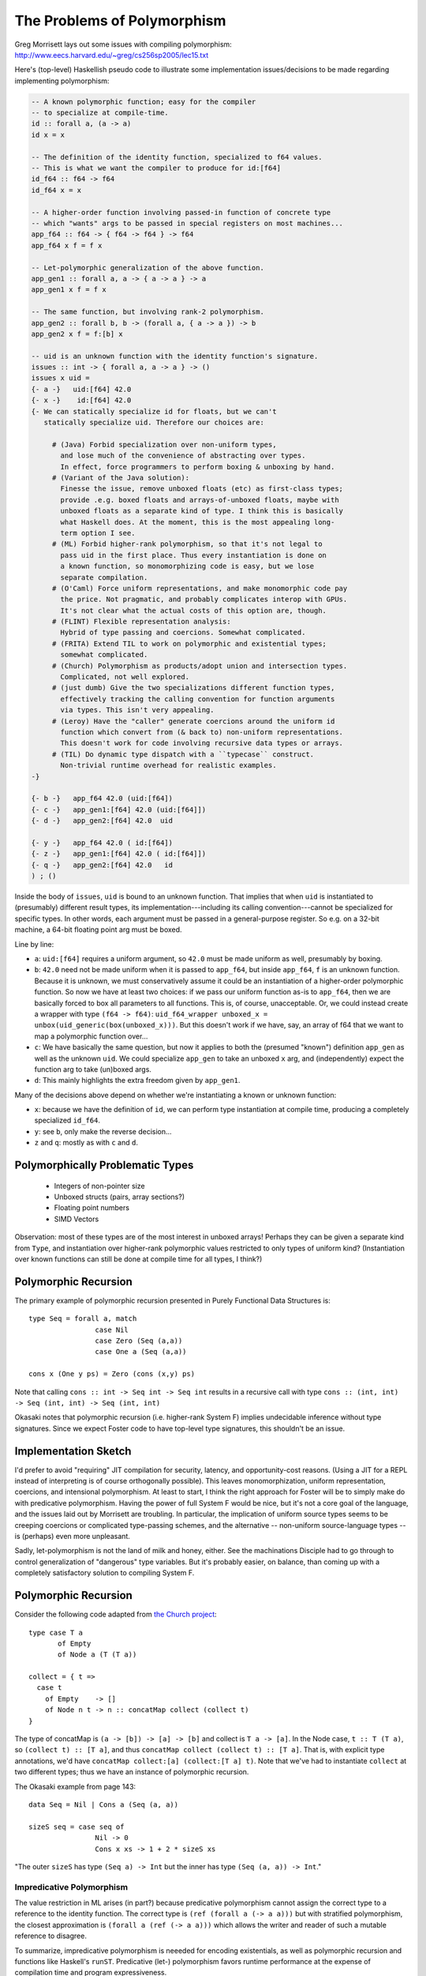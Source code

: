 The Problems of Polymorphism
============================

Greg Morrisett lays out some issues with compiling polymorphism:
http://www.eecs.harvard.edu/~greg/cs256sp2005/lec15.txt

Here's (top-level) Haskellish pseudo code to illustrate some implementation
issues/decisions to be made regarding implementing polymorphism:

.. code-block :: haskell

    -- A known polymorphic function; easy for the compiler
    -- to specialize at compile-time.
    id :: forall a, (a -> a)
    id x = x

    -- The definition of the identity function, specialized to f64 values.
    -- This is what we want the compiler to produce for id:[f64]
    id_f64 :: f64 -> f64
    id_f64 x = x

    -- A higher-order function involving passed-in function of concrete type
    -- which "wants" args to be passed in special registers on most machines...
    app_f64 :: f64 -> { f64 -> f64 } -> f64
    app_f64 x f = f x

    -- Let-polymorphic generalization of the above function.
    app_gen1 :: forall a, a -> { a -> a } -> a
    app_gen1 x f = f x

    -- The same function, but involving rank-2 polymorphism.
    app_gen2 :: forall b, b -> (forall a, { a -> a }) -> b
    app_gen2 x f = f:[b] x

    -- uid is an unknown function with the identity function's signature.
    issues :: int -> { forall a, a -> a } -> ()
    issues x uid =
    {- a -}   uid:[f64] 42.0
    {- x -}    id:[f64] 42.0
    {- We can statically specialize id for floats, but we can't
       statically specialize uid. Therefore our choices are:

         # (Java) Forbid specialization over non-uniform types,
           and lose much of the convenience of abstracting over types.
           In effect, force programmers to perform boxing & unboxing by hand.
         # (Variant of the Java solution):
           Finesse the issue, remove unboxed floats (etc) as first-class types;
           provide .e.g. boxed floats and arrays-of-unboxed floats, maybe with
           unboxed floats as a separate kind of type. I think this is basically
           what Haskell does. At the moment, this is the most appealing long-
           term option I see.
         # (ML) Forbid higher-rank polymorphism, so that it's not legal to
           pass uid in the first place. Thus every instantiation is done on
           a known function, so monomorphizing code is easy, but we lose
           separate compilation.
         # (O'Caml) Force uniform representations, and make monomorphic code pay
           the price. Not pragmatic, and probably complicates interop with GPUs.
           It's not clear what the actual costs of this option are, though.
         # (FLINT) Flexible representation analysis:
           Hybrid of type passing and coercions. Somewhat complicated.
         # (FRITA) Extend TIL to work on polymorphic and existential types;
           somewhat complicated.
         # (Church) Polymorphism as products/adopt union and intersection types.
           Complicated, not well explored.
         # (just dumb) Give the two specializations different function types,
           effectively tracking the calling convention for function arguments
           via types. This isn't very appealing.
         # (Leroy) Have the "caller" generate coercions around the uniform id
           function which convert from (& back to) non-uniform representations.
           This doesn't work for code involving recursive data types or arrays.
         # (TIL) Do dynamic type dispatch with a ``typecase`` construct.
           Non-trivial runtime overhead for realistic examples.
    -}

    {- b -}   app_f64 42.0 (uid:[f64])
    {- c -}   app_gen1:[f64] 42.0 (uid:[f64]])
    {- d -}   app_gen2:[f64] 42.0  uid

    {- y -}   app_f64 42.0 ( id:[f64])
    {- z -}   app_gen1:[f64] 42.0 ( id:[f64]])
    {- q -}   app_gen2:[f64] 42.0   id
    ) ; ()

Inside the body of ``issues``, ``uid`` is bound to an unknown function.
That implies that when ``uid`` is instantiated to (presumably) different
result types, its implementation---including its calling convention---cannot
be specialized for specific types.
In other words, each argument must be passed in a general-purpose register.
So e.g. on a 32-bit machine, a 64-bit floating point arg must be boxed.

Line by line:

* ``a``: ``uid:[f64]`` requires a uniform argument, so ``42.0`` must be made
  uniform as well, presumably by boxing.
* ``b``: ``42.0`` need not be made uniform when it is passed to ``app_f64``,
  but inside ``app_f64``, ``f`` is an unknown function. Because it is unknown,
  we must conservatively assume it could be an instantiation of a higher-order
  polymorphic function. So now we have at least
  two choices: if we pass our uniform function as-is to ``app_f64``, then we
  are basically forced to box all parameters to all functions. This is, of
  course, unacceptable.
  Or, we could instead create a wrapper with type ``(f64 -> f64)``:
  ``uid_f64_wrapper unboxed_x = unbox(uid_generic(box(unboxed_x)))``.
  But this doesn't work if we have, say, an array of f64 that we want to
  map a polymorphic function over...
* ``c``: We have basically the same question, but now it applies to both
  the (presumed "known") definition ``app_gen`` as well as the unknown ``uid``.
  We could specialize ``app_gen`` to take an unboxed ``x`` arg, and
  (independently) expect the function arg to take (un)boxed args.
* ``d``: This mainly highlights the extra freedom given by ``app_gen1``.

Many of the decisions above depend on whether we're instantiating a known or
unknown function:

* ``x``: because we have the definition of ``id``, we can perform type
  instantiation at compile time, producing a completely specialized ``id_f64``.
* ``y``: see ``b``, only make the reverse decision...
* ``z`` and ``q``: mostly as with ``c`` and ``d``.

Polymorphically Problematic Types
+++++++++++++++++++++++++++++++++

 * Integers of non-pointer size
 * Unboxed structs (pairs, array sections?)
 * Floating point numbers
 * SIMD Vectors

Observation: most of these types are of the most interest in unboxed arrays!
Perhaps they can be given a separate kind from ``Type``, and instantiation over
higher-rank polymorphic values restricted to only types of uniform kind?
(Instantiation over known functions can still be done at compile time
for all types, I think?)

Polymorphic Recursion
+++++++++++++++++++++

The primary example of polymorphic recursion presented in
Purely Functional Data Structures is::

  type Seq = forall a, match
                  case Nil
                  case Zero (Seq (a,a))
                  case One a (Seq (a,a))

  cons x (One y ps) = Zero (cons (x,y) ps)

Note that calling
``cons :: int -> Seq int -> Seq int`` results in a recursive call with type
``cons :: (int, int) -> Seq (int, int) -> Seq (int, int)``

Okasaki notes that polymorphic recursion (i.e. higher-rank System F)
implies undecidable inference without type signatures. Since we expect
Foster code to have top-level type signatures, this shouldn't be an issue.

Implementation Sketch
+++++++++++++++++++++

I'd prefer to avoid "requiring" JIT compilation for security,
latency, and opportunity-cost reasons. (Using a JIT for a REPL instead of
interpreting is of course orthogonally possible).
This leaves monomorphization, uniform representation, coercions,
and intensional polymorphism. At least to start, I think the right
approach for Foster will be to simply make do with predicative polymorphism.
Having the power of full System F would be nice, but it's not a core goal
of the language, and the issues laid out by Morrisett are troubling.
In particular, the implication of uniform source types seems to be creeping
coercions or complicated type-passing schemes, and the alternative --
non-uniform source-language types -- is (perhaps) even more unpleasant.

Sadly, let-polymorphism is not the land of milk and honey, either.
See the machinations Disciple had to go through to control generalization
of "dangerous" type variables. But it's probably easier, on balance, than
coming up with a completely satisfactory solution to compiling System F.



Polymorphic Recursion
+++++++++++++++++++++

Consider the following code adapted from `the Church project
<http://www.church-project.org/reports/electronic/Hal+Kfo:BUCS-TR-2004-004.pdf>`_::

    type case T a
           of Empty
           of Node a (T (T a))

    collect = { t =>
      case t
        of Empty    -> []
        of Node n t -> n :: concatMap collect (collect t)
    }

The type of concatMap is ``(a -> [b]) -> [a] -> [b]`` and collect is
``T a -> [a]``.
In the Node case, ``t :: T (T a)``, so ``(collect t) :: [T a]``,
and thus ``concatMap collect (collect t) :: [T a]``. That is, with explicit
type annotations, we'd have ``concatMap collect:[a] (collect:[T a] t)``.
Note that we've had to instantiate ``collect`` at two different types;
thus we have an instance of polymorphic recursion.


The Okasaki example from page 143::

        data Seq = Nil | Cons a (Seq (a, a))

        sizeS seq = case seq of
                        Nil -> 0
                        Cons x xs -> 1 + 2 * sizeS xs

"The outer ``sizeS`` has type ``(Seq a) -> Int`` but the inner has type
``(Seq (a, a)) -> Int``."


Impredicative Polymorphism
--------------------------

The value restriction in ML arises (in part?) because predicative polymorphism
cannot assign the correct type to a reference to the identity function.
The correct type is ``(ref (forall a (-> a a)))`` but with stratified
polymorphism, the closest approximation is ``(forall a (ref (-> a a)))``
which allows the writer and reader of such a mutable reference to disagree.

To summarize, impredicative polymorphism is neeeded for encoding existentials,
as well as polymorphic recursion and functions like Haskell's ``runST``.
Predicative (let-) polymorphism favors runtime performance at the expense
of compilation time and program expressiveness.

I'm not entirely convinced that it's better to encode existentials with
impredicative polymorphism versus directly including strong sums in the
language. But I think the other arguments are sufficient to make full System F
strongly worth considering.

Our Solution
++++++++++++

Our proposed solution is a systems-oriented variant of what Haskell does.
We use a system of kinds to distinguish types---and, crucially, type
variables---which are represented uniformly from those which are not.
The key is that type variables quantified by forall types have associated
kinds.  We use this information in two ways:

  #. We do not permit functions with unboxed polymorphic arguments
     to be passed in a higher-order way; higher kinds are restricted
     to abstraction over boxed types.
  #. We do not permit instantiating a boxed type variable with an
     unboxed type.

As a result, the type system enables use of uniform representations
where needed, and unboxed representations where possible.

It's worth noting that the example of ``map id list-of-unboxed-floats``
is forbidden by the type system, whereas with a Leroy-style coercion
system, the compiler would be forced to traverse the list at runtime
to be able to pass a list of boxed floats to ``map`` for ``id`` to use.
Making this cost explicit is why I call this this scheme systems-oriented.

Haskell has unboxed kinds (or rather GHC does via a nonstandard flag),
but partly because they leave instantiation and generalization implicit,
ML-style, they leave kinds more implicit and second-class than we do.
One tactic I think they got right, compared to Java, is to make the "default"
base types like ``Char`` and ``Float`` boxed rather than unboxed.
This meshes well with making integers arbitrary-precision by default,
with fixnums as unboxed types.

Generalization, Meta Type Variables, and Big Lambdas
++++++++++++++++++++++++++++++++++++++++++++++++++++

The following code type-checks in Haskell::

    foo x = bar x
    bar (_ :: [b]) = ()

Haskell will implictly generalize the type of ``foo`` to ``forall a. [a] -> ()``.

However, if we add a type annotation to ``foo``, like so::

    foo :: z -> ()
    foo x = bar x
    bar (_ :: [b]) = ()

the code no longer typechecks. The reason is that ``z`` denotes an opaque type,
rather than a type meta variable. Unification would produce ``z = [b]`` which
is an error.

In Foster, at least for now, the situation is reversed. In the first example,
instead of implicitly generalizing ``foo`` to have a polymorphic type,
we give ``foo`` a non-polymorphic type involving a unification variable.
(One downside is that using an un-annotated ``foo`` polymorphically will result
in a sub-optimial error message, although that is a fixable problem).
To get polymorphic behavior, ``foo`` must be given an explicit polymorphic binder,
which can be done using a type annotation::

    foo :: forall t:Type, { t => () };
    foo = { x => () };

or on the value-level lambda directly::

    foo = { forall t:Type, x : t => () };

Note that ``{ forall t:Type, x => () }`` results in ``x`` getting a type metavariable,
rather than the presumably-intended behavior of getting the bound type variable ``t``.

But Why?
++++++++

The major advantage of this approach is that every language-level type variable has
an explicit binding site, which in turn means that scoped type variables are trivially
supported, rather than the situation in Haskell, where they are a non-standard extension.
Being explicit about type variable binding sites also improves the robustness of
inference for effects and rows when appearing in higher order function type annotations.

Links
+++++

  * Compiling with Polymorphic and Polyvariant Flow Types
     <http://www.church-project.org/reports/electronic/Tur+Dim+Mul+Wel:CPPFT-1997.pdf>
  * Programming Examples Needing Polymorphic Recursion
    <http://www.church-project.org/reports/electronic/Hal+Kfo:BUCS-TR-2004-004.pdf>
  * `Polymorphism by Polyinstantiation <http://www.bitc-lang.org/docs/bitc/polyinst.html>`_
    (and associated bibliography)
  * JGM's lecture notes on polymorphism
     <http://www.eecs.harvard.edu/~greg/cs256sp2005/lec15.txt>
  * Working around limitations of whole-program monomorphism
     <http://lambda-the-ultimate.org/node/4091>
  * Code expansion due to monomorphization in MLton?
     <http://mlton.org/pipermail/mlton/2001-January/018367.html>
  * PRACTICAL TYPE INFERENCE FOR FIRST-CLASS POLYMORPHISM
    <http://research.microsoft.com/en-us/people/dimitris/dimitriv-dissertation-post.pdf>
  * "The effectiveness of type-based unboxing"
  * "A calculus for boxing analysis"

